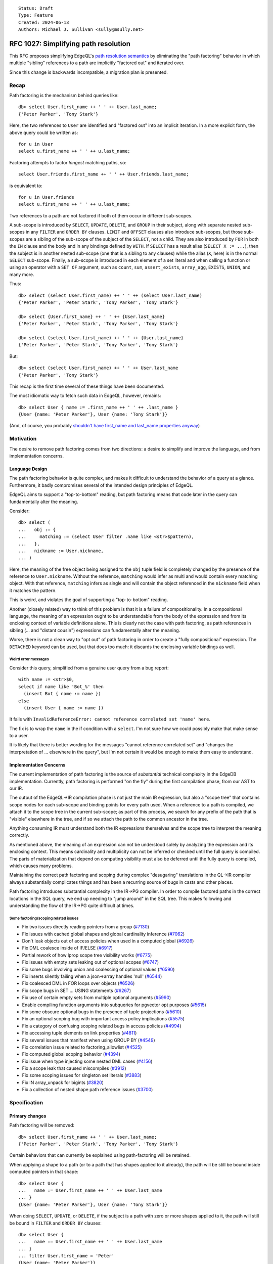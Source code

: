 ::

    Status: Draft
    Type: Feature
    Created: 2024-06-13
    Authors: Michael J. Sullivan <sully@msully.net>


=====================================
RFC 1027: Simplifying path resolution
=====================================

This RFC proposes simplifying EdgeQL's `path resolution semantics
<https://www.edgedb.com/docs/edgeql/path_resolution>`_ by eliminating
the "path factoring" behavior in which multiple "sibling" references
to a path are implicitly "factored out" and iterated over.

Since this change is backwards incompatible, a migration plan is presented.

Recap
=====

Path factoring is the mechanism behind queries like::

    db> select User.first_name ++ ' ' ++ User.last_name;
    {'Peter Parker', 'Tony Stark'}

Here, the two references to ``User`` are identified and "factored out"
into an implicit iteration. In a more explicit form, the above query
could be written as::

    for u in User
    select u.first_name ++ ' ' ++ u.last_name;

Factoring attempts to factor *longest* matching paths, so::

    select User.friends.first_name ++ ' ' ++ User.friends.last_name;

is equivalent to::

    for u in User.friends
    select u.first_name ++ ' ' ++ u.last_name;

Two references to a path are not factored if both of them occur in
different sub-scopes.

A sub-scope is introduced by ``SELECT``, ``UPDATE``, ``DELETE``, and
``GROUP`` in their subject, along with separate nested sub-scopes in
any ``FILTER`` and ``ORDER BY`` clauses.  ``LIMIT`` and ``OFFSET``
clauses also introduce sub-scopes, but those sub-scopes are a sibling
of the sub-scope of the subject of the ``SELECT``, not a child.  They
are also introduced by ``FOR`` in both the ``IN`` clause and the body
and in any bindings defined by ``WITH``.  If ``SELECT`` has a result
alias (``SELECT X := ...``), then the subject is in another nested
sub-scope (one that is a sibling to any clauses) while the alias
(``X``, here) is in the normal ``SELECT`` sub-scope. Finally, a
sub-scope is introduced in each element of a set literal and when
calling a function or using an operator with a ``SET OF`` argument,
such as ``count``, ``sum``, ``assert_exists``, ``array_agg``,
``EXISTS``, ``UNION``, and many more.

Thus::

    db> select (select User.first_name) ++ ' ' ++ (select User.last_name)
    {'Peter Parker', 'Peter Stark', 'Tony Parker', 'Tony Stark'}

    db> select {User.first_name} ++ ' ' ++ {User.last_name}
    {'Peter Parker', 'Peter Stark', 'Tony Parker', 'Tony Stark'}

    db> select (select User.first_name) ++ ' ' ++ {User.last_name}
    {'Peter Parker', 'Peter Stark', 'Tony Parker', 'Tony Stark'}

But::

    db> select (select User.first_name) ++ ' ' ++ User.last_name
    {'Peter Parker', 'Tony Stark'}


This recap is the first time several of these things have been documented.

The most idiomatic way to fetch such data in EdgeQL, however,
remains::

    db> select User { name := .first_name ++ ' ' ++ .last_name }
    {User {name: 'Peter Parker'}, User {name: 'Tony Stark'}}

(And, of course, you probably `shouldn't have first_name and last_name
properties anyway
<https://www.kalzumeus.com/2010/06/17/falsehoods-programmers-believe-about-names/>`_)


Motivation
==========

The desire to remove path factoring comes from two directions: a
desire to simplify and improve the language, and from implementation
concerns.

Language Design
---------------

The path factoring behavior is quite complex, and makes it difficult
to understand the behavior of a query at a glance. Furthermore, it
badly compromises several of the intended design principles of EdgeQL.

EdgeQL aims to support a "top-to-bottom" reading, but path factoring
means that code later in the query can fundamentally alter the
meaning.

Consider::

    db> select (
    ...   obj := {
    ...     matching := (select User filter .name like <str>$pattern),
    ...   },
    ...   nickname := User.nickname,
    ... )

Here, the meaning of the free object being assigned to the ``obj``
tuple field is completely changed by the presence of the reference to
``User.nickname``. Without the reference, ``matching`` would infer as
multi and would contain every matching object. With that reference,
``matching`` infers as single and will contain the object referenced
in the ``nickname`` field when it matches the pattern.

This is weird, and violates the goal of supporting a "top-to-bottom"
reading.

Another (closely related) way to think of this problem is that it is a
failure of compositionality. In a compositional language, the meaning
of an expression ought to be understandable from the body of the
expression and from its enclosing context of variable definitions
alone. This is clearly not the case with path factoring, as path
references in sibling (... and "distant cousin") expressions can
fundamentally alter the meaning.

Worse, there is not a clean way to "opt out" of path factoring in
order to create a "fully compositional" expression. The ``DETACHED``
keyword can be used, but that does too much: it discards the enclosing
variable bindings as well.

Weird error messages
####################

Consider this query, simplified from a genuine user query from a bug
report::

  with name := <str>$0,
  select if name like 'Bot_%' then
    (insert Bot { name := name })
  else
    (insert User { name := name })

It fails with ``InvalidReferenceError: cannot reference correlated set
'name' here``.

The fix is to wrap the ``name`` in the if condition with a ``select``.
I'm not sure how we could possibly make that make sense to a user.

It is likely that there is better wording for the messages "cannot
reference correlated set" and "changes the interpretation of ... elsewhere
in the query", but I'm not certain it would be enough to make them easy
to understand.


Implementation Concerns
-----------------------

The current implementation of path factoring is the source of
*substantial* technical complexity in the EdgeDB implementation.
Currently, path factoring is performed "on the fly" during the
first compilation phase, from our AST to our IR.

The output of the EdgeQL->IR compilation phase is not just the main IR
expression, but also a "scope tree" that contains scope nodes for each
sub-scope and binding points for every path used.
When a reference to a path is compiled, we attach it to the scope tree
in the current sub-scope; as part of this process, we search for any
prefix of the path that is "visible" elsewhere in the tree, and if so
we attach the path to the common ancestor in the tree.

Anything consuming IR must understand both the IR expressions
themselves and the scope tree to interpret the meaning correctly.

As mentioned above, the meaning of an expression can not be understood
solely by analyzing the expression and its enclosing context.  This
means cardinality and multiplicity can not be inferred or checked
until the full query is compiled. The parts of materialization that
depend on computing visibility must also be deferred until the fully
query is compiled, which causes many problems.

Maintaining the correct path factoring and scoping during complex
"desugaring" translations in the QL->IR compiler always substantially
complicates things and has been a recurring source of bugs in casts
and other places.

Path factoring introduces substantial complexity in the IR->PG
compiler.  In order to compile factored paths in the correct locations
in the SQL query, we end up needing to "jump around" in the SQL
tree. This makes following and understanding the flow of the IR->PG
quite difficult at times.

Some factoring/scoping related issues
#####################################

* Fix two issues directly reading pointers from a group
  (`#7130 <https://github.com/edgedb/edgedb/pull/7130>`_)
* Fix issues with cached global shapes and global cardinality inference
  (`#7062 <https://github.com/edgedb/edgedb/pull/7062>`_)
* Don't leak objects out of access policies when used in a computed global
  (`#6926 <https://github.com/edgedb/edgedb/pull/6926>`_)
* Fix DML coalesce inside of IF/ELSE
  (`#6917 <https://github.com/edgedb/edgedb/pull/6917>`_)
* Partial rework of how lprop scope tree visibility works
  (`#6775 <https://github.com/edgedb/edgedb/pull/6775>`_)
* Fix issues with empty sets leaking out of optional scopes
  (`#6747 <https://github.com/edgedb/edgedb/pull/6747>`_)
* Fix some bugs involving union and coalescing of optional values
  (`#6590 <https://github.com/edgedb/edgedb/pull/6590>`_)
* Fix inserts silently failing when a json->array handles 'null'
  (`#6544 <https://github.com/edgedb/edgedb/pull/6544>`_)
* Fix coalesced DML in FOR loops over objects
  (`#6526 <https://github.com/edgedb/edgedb/pull/6526>`_)
* Fix scope bugs in SET ... USING statements
  (`#6267 <https://github.com/edgedb/edgedb/pull/6267>`_)
* Fix use of certain empty sets from multiple optional arguments
  (`#5990 <https://github.com/edgedb/edgedb/pull/5990>`_)
* Enable compiling function arguments into subqueries for pgvector opt purposes
  (`#5615 <https://github.com/edgedb/edgedb/pull/5615>`_)
* Fix some obscure optional bugs in the presence of tuple projections
  (`#5610 <https://github.com/edgedb/edgedb/pull/5610>`_)
* Fix an optional scoping bug with important access policy implications
  (`#5575 <https://github.com/edgedb/edgedb/pull/5575>`_)
* Fix a category of confusing scoping related bugs in access policies
  (`#4994 <https://github.com/edgedb/edgedb/pull/4994>`_)
* Fix accessing tuple elements on link properties
  (`#4811 <https://github.com/edgedb/edgedb/pull/4811>`_)
* Fix several issues that manifest when using GROUP BY
  (`#4549 <https://github.com/edgedb/edgedb/pull/4549>`_)
* Fix correlation issue related to factoring_allowlist
  (`#4525 <https://github.com/edgedb/edgedb/pull/4525>`_)
* Fix computed global scoping behavior
  (`#4394 <https://github.com/edgedb/edgedb/pull/4394>`_)
* Fix issue when type injecting some nested DML cases
  (`#4156 <https://github.com/edgedb/edgedb/pull/4156>`_)
* Fix a scope leak that caused miscompiles
  (`#3912 <https://github.com/edgedb/edgedb/pull/3912>`_)
* Fix some scoping issues for singleton set literals
  (`#3883 <https://github.com/edgedb/edgedb/pull/3883>`_)
* Fix IN array_unpack for bigints
  (`#3820 <https://github.com/edgedb/edgedb/pull/3820>`_)
* Fix a collection of nested shape path reference issues
  (`#3700 <https://github.com/edgedb/edgedb/pull/3700>`_)

Specification
=============

Primary changes
---------------

Path factoring will be removed::

    db> select User.first_name ++ ' ' ++ User.last_name;
    {'Peter Parker', 'Peter Stark', 'Tony Parker', 'Tony Stark'}


Certain behaviors that can currently be explained using path-factoring
will be retained.

When applying a shape to a path (or to a path that has shapes applied
to it already), the path will be still be bound inside computed
pointers in that shape::

    db> select User {
    ...   name := User.first_name ++ ' ' ++ User.last_name
    ... }
    {User {name: 'Peter Parker'}, User {name: 'Tony Stark'}}


When doing ``SELECT``, ``UPDATE``, or ``DELETE``, if the subject is a
path with zero or more shapes applied to it, the path will still be
bound in ``FILTER`` and ``ORDER BY`` clauses::

    db> select User {
    ...   name := User.first_name ++ ' ' ++ User.last_name
    ... }
    ... filter User.first_name = 'Peter'
    {User {name: 'Peter Parker'}}


Thus, the ``DETACHED`` keyword is sadly still meaningful, though we
should typically recommend using ``WITH`` bindings of new names
instead (if we wanted, we could drop it and require doing that)::

    db> select User { names := detached User.first_name };
    {
      default::User {names: {'Peter', 'Tony'}},
      default::User {names: {'Peter', 'Tony'}},
    }


For loop enhancement
--------------------

``FOR`` loops where the iterator expression is a link will be upgraded
to allow access to link properties of the link. For example, you will
be able to do::

    WITH
        X := schema::Operator
    SELECT
        X { name }
    FILTER (
        FOR ann in X.annotations
        SELECT ann.name = "std::identifier" AND ann@value = 'minus'
    )

Previously, the best way to express such queries was by taking advance
to path factoring, and FOR loops weren't able to handle them.

Remaining problems
------------------

ORDER BY
########

Some queries producing tuples and doing an ORDER BY on something not
in the tuple won't be easily expressable anymore without using free
objects.
For example, the query (on our cards schema)::

    SELECT (User.name, User.deck.name)
    ORDER BY User.name THEN User.deck.cost

returns tuples of user names and names of the cards in their deck,
ordered in part by the cost of the cards. Doing this once path
factoring is removed is made more difficult.

There is a nice seeming approach that does not work::

    FOR u in User
    FOR d in u.deck
    SELECT (u.name, d.name)
    ORDER BY u.name THEN d.cost


This breaks because the ``ORDER BY`` is *inside* the ``FOR`` loops.

One way to do it with the existing implementation is::

    SELECT (SELECT (
      FOR u in User
      FOR d in u.deck
      SELECT { out := (u.name, d.name), cost := d.cost }
    ) ORDER BY .out.0 THEN .cost).out

I'm unsure of how serious of a problem this will be.
This sort of query is not idiomatic anyway.

Two (relatedish) possible solutions include:
 * Explicitly generalize ``FOR`` to allow multiple iterators. Add a
   new construct for allowing ``ORDER BY`` on ``FOR`` to be
   specified. (I have an implementation of this already from way
   back.)
 * Declare that when we have a chain of ``FOR`` statements with a
   ``SELECT`` with an ``ORDER BY`` as the body, the ``ORDER BY`` is
   evaluated "outside" of the ``FOR`` statements.


Backwards compatibility
=======================

This change is explicitly not backwards compatible.  Therefore, a
migration plan is crucial.

Overview
--------
EdgeDB 6.0 allow opting in to the new behavior, while still supporting
the old behavior fully.

We will also provide an opt-in mode that produces a warning when we
detect that a query might change its behavior under the new semantics.
(Warnings will be added to support this. Clients will allow callbacks
to be configured for responding to warnings, with the default being to
log them.)

EdgeDB 7.0 will drop support for path factoring.  EdgeDB 6.0 will be
an LTS release, so users will have a fair amount of time to get their
migration in order. (I expect it will very simple for most users.)

The RFC author, Sully, will be the 6.0 release manager.


Details
-------

We will introduce a new "future feature" named ``simple_scoping``
along side a configuration setting also named ``simple_scoping``.
The future feature presence will determine which behavior is used
inside expressions within the schema, as well as serve as the default
value if the configuration value is not set. The configuration setting
will allow overriding the presence or absence of the feature.

We will do the same with a ``warn_old_scoping`` flag that will produce
a warning when path factoring is depended upon. If both
``simple_scoping`` and ``warn_old_scoping`` are active, then only
``simple_scoping`` will apply.

The CLI will put ``using future simple_scoping;`` in new 6.x projects
by default (like we did with ``nonrecursive_access_policies``).

Starting in 7.0, we will produce a warning or an error when
setting these configuration values.

The rationale for this approach is that we need it to be configurable
within the schema in order to control the behavior within the schema
itself. It is also important to be able to configure it on a session
level, so that applications may be gradually migrated.
This leads to using an in-schema "future feature" as the baseline
default configuration value, while allowing it to be overridden
through the configuration system.

For concreteness, here are all of the posible combinations of whether ``using future simple_scoping`` is set and the value of the configuration value ``simple_scoping``:

.. list-table::
   :widths: 25 25 25 25
   :header-rows: 1

   * - Future exists?
     - Config value
     - Query is simply scoped
     - Schema is simply scoped
   * - No
     - ``{}``
     - No
     - No
   * - No
     - ``true``
     - Yes
     - No
   * - No
     - ``false``
     - No
     - No
   * - Yes
     - ``{}``
     - Yes
     - Yes
   * - Yes
     - ``true``
     - Yes
     - Yes
   * - Yes
     - ``false``
     - No
     - Yes


Recommended upgrade plan for users
==================================

The safest approach is to first get your entire schema and application
working with ``warn_old_scoping`` without producing any warnings. Once
that is done, it should be safe to switch to ``simple_scoping``
without changes in behavior.

If you are very confident in your test coverage, though, you can try
skipping dealing with ``warn_old_scoping`` and go straight to
``simple_scoping``.

There are many different potential migration strategies. One that I
think is probably good::

1. Run ``CONFIGURE CURRENT DATABASE SET warn_old_scoping := true``
2. Try running all of your queries against the database.
3. Fix any that produce warnings..
4. Adjust your schema until setting ``using future warn_old_scoping`` works
   without producing warnings.

If you wish to proceed incrementally with steps 2 and 3, you can
configure ``warn_old_scoping`` in your clients, having it enabled for
queries that you have verified work with it and disabled for queries
that have not yet been verified or updated.


Implementation
==============

The implementation of ``simple_scoping`` is easy, and consists of
wrapping paths in an extra fence inside the compiler when needed.

The implementation of ``warn_old_scoping`` is a little harder, but
uses a similar trick, and some simple analyses.

Eventually we'll want to start tearing out path factoring and taking
advantage of the new simpler rules, which will be more involved but
not on critical paths.

The hardest thing will be recompiling schema expressions when the
future is created or dropped.


Alternatives
============

Frontloaded factoring
---------------------

It may be possible to implement path factoring as a standalone pass,
prior to main compilation. This would not address any of the language
design issues of path factoring, but would retain backwards
compatibility.

It would allow us to remove most of the path-factoring induced
complexity from other phases, and centralize it in one hopefully
simpler phase.

The formalism takes an approach similar to this, though there are a
number of subtleties involved in extending it to the full language. It
may wind up being necessary to also extract type checking as its own
phase, prior to path factoring, which would make it a substantially
more difficult project.

Maintaining both options in the long term
-----------------------------------------

We could maintain the configurable behavior forever.

This would accomplish *some* of the language design benefits... as
long as the user is using the new mode.

In the long run, we want to have a unified EdgeQL language and
ecosystem, without needing to document and explain two versions of
this core piece of semantics.

Eliminate link deduplication also
---------------------------------

Currently, doing ``User.friends`` will deduplicate the result:
returning each object that is linked to by any ``friends`` link,
without duplicates. This behavior does not apply if a link property is
accessed immediately after, so ``User.friends@nickname`` does *not* do
deduplication.

This deduplication behavior means that otherwise totally sensible seeming
queries like ``User.friends { name, @nickname }`` are not allowed.

I do not like this behavior and would like to get rid of it, but it
feels like a more breaking change to me.
